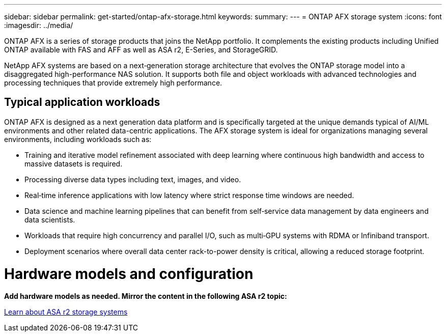 ---
sidebar: sidebar
permalink: get-started/ontap-afx-storage.html
keywords: 
summary: 
---
= ONTAP AFX storage system
:icons: font
:imagesdir: ../media/

[.lead]
ONTAP AFX is a series of storage products that joins the NetApp portfolio. It complements the existing products including Unified ONTAP available with FAS and AFF as well as ASA r2, E-Series, and StorageGRID.

NetApp AFX systems are based on a next‑generation storage architecture that evolves the ONTAP storage model into a disaggregated high-performance NAS solution. It supports both file and object workloads with advanced technologies and processing techniques that provide extremely high performance.

== Typical application workloads

ONTAP AFX is designed as a next generation data platform and is specifically targeted at the unique demands typical of AI/ML environments and other related data-centric applications. The AFX storage system is ideal for organizations managing several environments, including workloads such as:

* Training and iterative model refinement associated with deep learning where continuous high bandwidth and access to massive datasets is required.
* Processing diverse data types including text, images, and video.
* Real‑time inference applications with low latency where strict response time windows are needed.
* Data science and machine learning pipelines that can benefit from self‑service data management by data engineers and data scientists.
* Workloads that require high concurrency and parallel I/O, such as multi‑GPU systems with RDMA or Infiniband transport.
* Deployment scenarios where overall data center rack-to-power density is critical, allowing a reduced storage footprint.

= Hardware models and configuration

*Add hardware models as needed. Mirror the content in the following ASA r2 topic:*

https://docs.netapp.com/us-en/asa-r2/get-started/learn-about.html[Learn about ASA r2 storage systems^]
